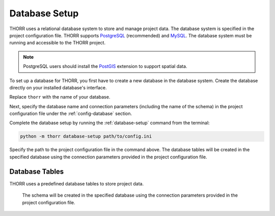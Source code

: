 Database Setup
==============
THORR uses a relational database system to store and manage project data. The database system is specified in the project configuration file. THORR supports `PostgreSQL <https://www.postgresql.org/>`_ (recommended) and `MySQL <https://www.mysql.com/>`_. The database system must be running and accessible to the THORR project.

.. note::
    PostgreSQL users should install the `PostGIS <https://postgis.net/>`_ extension to support spatial data.

To set up a database for THORR, you first have to create a new database in the database system. Create the database directly on your installed database's interface.

.. tab:: PostgreSQL
    
    .. code-block:: sql

        CREATE DATABASE thorr;

.. tab:: MySQL

    .. code-block:: sql

        CREATE DATABASE thorr;

Replace ``thorr`` with the name of your database.

Next, specify the database name and connection parameters (including the name of the schema) in the project configuration file under the :ref:`config-database` section.

Complete the database setup by running the :ref:`database-setup` command from the terminal:

.. code-block:: bash

    python -m thorr database-setup path/to/config.ini

Specify the path to the project configuration file in the command above. The database tables will be created in the specified database using the connection parameters provided in the project configuration file.

Database Tables
---------------
THORR uses a predefined database tables to store project data. 

    The schema will be created in the specified database using the connection parameters provided in the project configuration file.